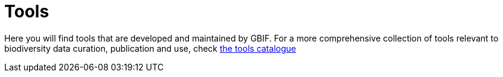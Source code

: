 = Tools

Here you will find tools that are developed and maintained by GBIF. For a more comprehensive collection of tools relevant to biodiversity data curation, publication and use, check https://www.gbif.org/resource/search?contentType=tool[the tools catalogue]

